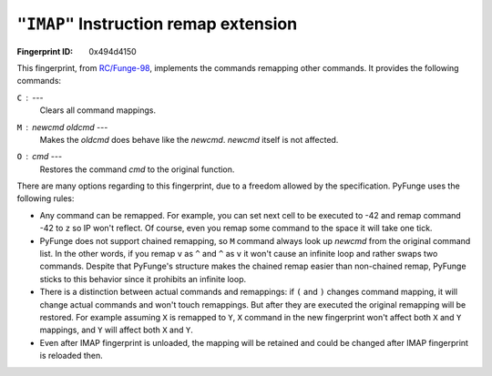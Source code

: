 .. _IMAP:

``"IMAP"`` Instruction remap extension
------------------------------------------

:Fingerprint ID: 0x494d4150

.. versionadded:: 0.5-rc2

This fingerprint, from `RC/Funge-98`__, implements the commands remapping other commands. It provides the following commands:

__ http://www.rcfunge98.com/rcsfingers.html#IMAP

``C`` : ---
    Clears all command mappings.

``M`` : *newcmd* *oldcmd* ---
    Makes the *oldcmd* does behave like the *newcmd*. *newcmd* itself is not affected.

``O`` : *cmd* ---
    Restores the command *cmd* to the original function.

There are many options regarding to this fingerprint, due to a freedom allowed by the specification. PyFunge uses the following rules:

- Any command can be remapped. For example, you can set next cell to be executed to -42 and remap command -42 to ``z`` so IP won't reflect. Of course, even you remap some command to the space it will take one tick.
- PyFunge does not support chained remapping, so ``M`` command always look up *newcmd* from the original command list. In the other words, if you remap ``v`` as ``^`` and ``^`` as ``v`` it won't cause an infinite loop and rather swaps two commands. Despite that PyFunge's structure makes the chained remap easier than non-chained remap, PyFunge sticks to this behavior since it prohibits an infinite loop.
- There is a distinction between actual commands and remappings: if ``(`` and ``)`` changes command mapping, it will change actual commands and won't touch remappings. But after they are executed the original remapping will be restored. For example assuming ``X`` is remapped to ``Y``, ``X`` command in the new fingerprint won't affect both ``X`` and ``Y`` mappings, and ``Y`` will affect both ``X`` and ``Y``.
- Even after IMAP fingerprint is unloaded, the mapping will be retained and could be changed after IMAP fingerprint is reloaded then.

